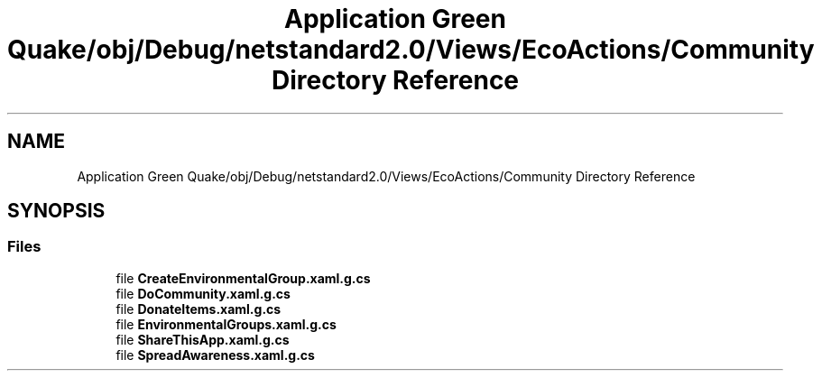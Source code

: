 .TH "Application Green Quake/obj/Debug/netstandard2.0/Views/EcoActions/Community Directory Reference" 3 "Thu Apr 29 2021" "Version 1.0" "Green Quake" \" -*- nroff -*-
.ad l
.nh
.SH NAME
Application Green Quake/obj/Debug/netstandard2.0/Views/EcoActions/Community Directory Reference
.SH SYNOPSIS
.br
.PP
.SS "Files"

.in +1c
.ti -1c
.RI "file \fBCreateEnvironmentalGroup\&.xaml\&.g\&.cs\fP"
.br
.ti -1c
.RI "file \fBDoCommunity\&.xaml\&.g\&.cs\fP"
.br
.ti -1c
.RI "file \fBDonateItems\&.xaml\&.g\&.cs\fP"
.br
.ti -1c
.RI "file \fBEnvironmentalGroups\&.xaml\&.g\&.cs\fP"
.br
.ti -1c
.RI "file \fBShareThisApp\&.xaml\&.g\&.cs\fP"
.br
.ti -1c
.RI "file \fBSpreadAwareness\&.xaml\&.g\&.cs\fP"
.br
.in -1c
